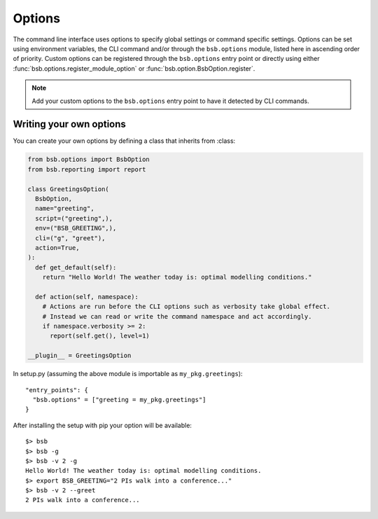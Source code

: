 ############
Options
############

The command line interface uses options to specify global settings or command specific
settings. Options can be set using environment variables, the CLI command and/or through
the ``bsb.options`` module, listed here in ascending order of priority. Custom options can
be registered through the ``bsb.options`` entry point or directly using either
:func:`bsb.options.register_module_option` or :func:`bsb.option.BsbOption.register`.

.. note::

  Add your custom options to the ``bsb.options`` entry point to have it detected by CLI
  commands.

=========================
Writing your own options
=========================

You can create your own options by defining a class that inherits from :class:

.. code-block:: python

  from bsb.options import BsbOption
  from bsb.reporting import report

  class GreetingsOption(
    BsbOption,
    name="greeting",
    script=("greeting",),
    env=("BSB_GREETING",),
    cli=("g", "greet"),
    action=True,
  ):
    def get_default(self):
      return "Hello World! The weather today is: optimal modelling conditions."

    def action(self, namespace):
      # Actions are run before the CLI options such as verbosity take global effect.
      # Instead we can read or write the command namespace and act accordingly.
      if namespace.verbosity >= 2:
        report(self.get(), level=1)

  __plugin__ = GreetingsOption

In setup.py (assuming the above module is importable as ``my_pkg.greetings``)::

  "entry_points": {
    "bsb.options" = ["greeting = my_pkg.greetings"]
  }

After installing the setup with pip your option will be available::

  $> bsb
  $> bsb -g
  $> bsb -v 2 -g
  Hello World! The weather today is: optimal modelling conditions.
  $> export BSB_GREETING="2 PIs walk into a conference..."
  $> bsb -v 2 --greet
  2 PIs walk into a conference...
